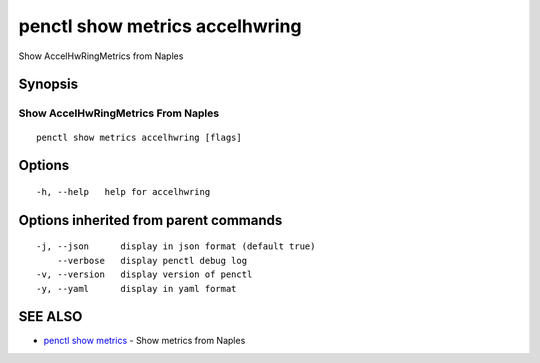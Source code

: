 .. _penctl_show_metrics_accelhwring:

penctl show metrics accelhwring
-------------------------------

Show AccelHwRingMetrics from Naples

Synopsis
~~~~~~~~



---------------------------------
 Show AccelHwRingMetrics From Naples 
---------------------------------


::

  penctl show metrics accelhwring [flags]

Options
~~~~~~~

::

  -h, --help   help for accelhwring

Options inherited from parent commands
~~~~~~~~~~~~~~~~~~~~~~~~~~~~~~~~~~~~~~

::

  -j, --json      display in json format (default true)
      --verbose   display penctl debug log
  -v, --version   display version of penctl
  -y, --yaml      display in yaml format

SEE ALSO
~~~~~~~~

* `penctl show metrics <penctl_show_metrics.rst>`_ 	 - Show metrics from Naples

